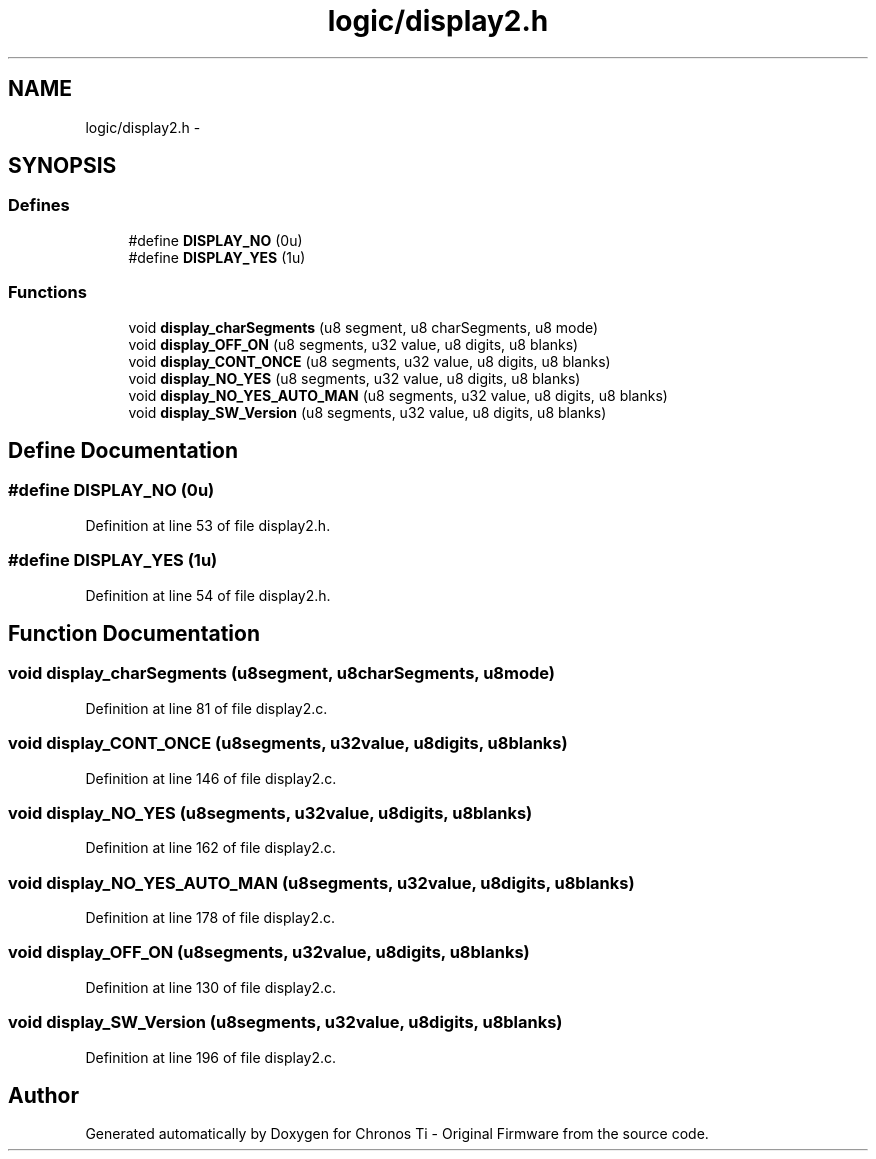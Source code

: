 .TH "logic/display2.h" 3 "Sun Jun 16 2013" "Version VER 0.0" "Chronos Ti - Original Firmware" \" -*- nroff -*-
.ad l
.nh
.SH NAME
logic/display2.h \- 
.SH SYNOPSIS
.br
.PP
.SS "Defines"

.in +1c
.ti -1c
.RI "#define \fBDISPLAY_NO\fP   (0u)"
.br
.ti -1c
.RI "#define \fBDISPLAY_YES\fP   (1u)"
.br
.in -1c
.SS "Functions"

.in +1c
.ti -1c
.RI "void \fBdisplay_charSegments\fP (u8 segment, u8 charSegments, u8 mode)"
.br
.ti -1c
.RI "void \fBdisplay_OFF_ON\fP (u8 segments, u32 value, u8 digits, u8 blanks)"
.br
.ti -1c
.RI "void \fBdisplay_CONT_ONCE\fP (u8 segments, u32 value, u8 digits, u8 blanks)"
.br
.ti -1c
.RI "void \fBdisplay_NO_YES\fP (u8 segments, u32 value, u8 digits, u8 blanks)"
.br
.ti -1c
.RI "void \fBdisplay_NO_YES_AUTO_MAN\fP (u8 segments, u32 value, u8 digits, u8 blanks)"
.br
.ti -1c
.RI "void \fBdisplay_SW_Version\fP (u8 segments, u32 value, u8 digits, u8 blanks)"
.br
.in -1c
.SH "Define Documentation"
.PP 
.SS "#define \fBDISPLAY_NO\fP   (0u)"
.PP
Definition at line 53 of file display2\&.h\&.
.SS "#define \fBDISPLAY_YES\fP   (1u)"
.PP
Definition at line 54 of file display2\&.h\&.
.SH "Function Documentation"
.PP 
.SS "void \fBdisplay_charSegments\fP (u8segment, u8charSegments, u8mode)"
.PP
Definition at line 81 of file display2\&.c\&.
.SS "void \fBdisplay_CONT_ONCE\fP (u8segments, u32value, u8digits, u8blanks)"
.PP
Definition at line 146 of file display2\&.c\&.
.SS "void \fBdisplay_NO_YES\fP (u8segments, u32value, u8digits, u8blanks)"
.PP
Definition at line 162 of file display2\&.c\&.
.SS "void \fBdisplay_NO_YES_AUTO_MAN\fP (u8segments, u32value, u8digits, u8blanks)"
.PP
Definition at line 178 of file display2\&.c\&.
.SS "void \fBdisplay_OFF_ON\fP (u8segments, u32value, u8digits, u8blanks)"
.PP
Definition at line 130 of file display2\&.c\&.
.SS "void \fBdisplay_SW_Version\fP (u8segments, u32value, u8digits, u8blanks)"
.PP
Definition at line 196 of file display2\&.c\&.
.SH "Author"
.PP 
Generated automatically by Doxygen for Chronos Ti - Original Firmware from the source code\&.
